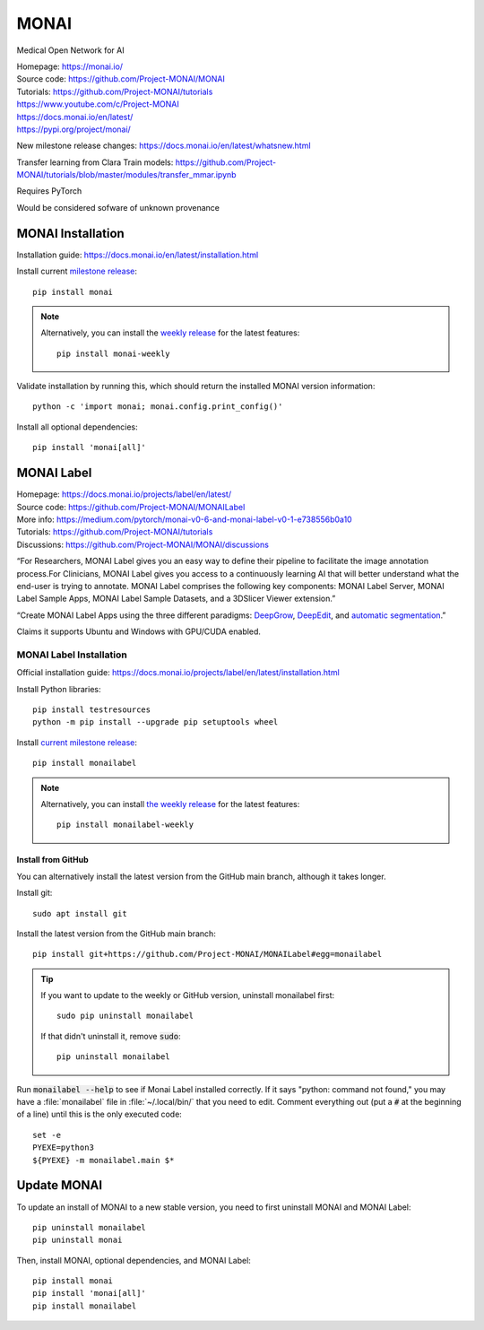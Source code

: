 =====
MONAI
=====

Medical Open Network for AI

| Homepage: https://monai.io/ 
| Source code: https://github.com/Project-MONAI/MONAI 
| Tutorials: https://github.com/Project-MONAI/tutorials 
| https://www.youtube.com/c/Project-MONAI
| https://docs.monai.io/en/latest/ 
| https://pypi.org/project/monai/ 

New milestone release changes: https://docs.monai.io/en/latest/whatsnew.html

Transfer learning from Clara Train models: https://github.com/Project-MONAI/tutorials/blob/master/modules/transfer_mmar.ipynb

Requires PyTorch

Would be considered sofware of unknown provenance

MONAI Installation
==================

Installation guide: https://docs.monai.io/en/latest/installation.html 

Install current `milestone release <https://pypi.org/project/monai/>`_::
    
   pip install monai 

.. Note::
   Alternatively, you can install the `weekly release <https://pypi.org/project/monai-weekly/>`_ for the latest features::

      pip install monai-weekly

Validate installation by running this, which should return the installed MONAI version information::
    
   python -c 'import monai; monai.config.print_config()' 

Install all optional dependencies::
    
   pip install 'monai[all]' 

MONAI Label
===========

| Homepage: https://docs.monai.io/projects/label/en/latest/
| Source code: https://github.com/Project-MONAI/MONAILabel
| More info: https://medium.com/pytorch/monai-v0-6-and-monai-label-v0-1-e738556b0a10
| Tutorials: https://github.com/Project-MONAI/tutorials
| Discussions: https://github.com/Project-MONAI/MONAI/discussions


“For Researchers, MONAI Label gives you an easy way to define their pipeline to facilitate the image annotation process.For Clinicians, MONAI Label gives you access to a continuously learning AI that will better understand what the end-user is trying to annotate. 
MONAI Label comprises the following key components: MONAI Label Server, MONAI Label Sample Apps, MONAI Label Sample Datasets, and a 3DSlicer Viewer extension.” 

“Create MONAI Label Apps using the three different paradigms: `DeepGrow <https://github.com/Project-MONAI/MONAILabel/wiki/DeepGrow>`_, `DeepEdit <https://github.com/Project-MONAI/MONAILabel/wiki/DeepEdit>`_, and `automatic segmentation <https://github.com/Project-MONAI/MONAILabel/wiki/Automated-Segmentation>`_.” 

Claims it supports Ubuntu and Windows with GPU/CUDA enabled. 

MONAI Label Installation
------------------------
Official installation guide: https://docs.monai.io/projects/label/en/latest/installation.html 

Install Python libraries::
    
   pip install testresources
   python -m pip install --upgrade pip setuptools wheel 

Install `current milestone release <https://pypi.org/project/monailabel/>`_::
    
   pip install monailabel 

.. Note::
   Alternatively, you can install `the weekly release <https://pypi.org/project/monailabel-weekly/>`_ for the latest features::

      pip install monailabel-weekly

Install from GitHub
~~~~~~~~~~~~~~~~~~~

You can alternatively install the latest version from the GitHub main branch, although it takes longer.

Install git::

   sudo apt install git 

Install the latest version from the GitHub main branch::
    
   pip install git+https://github.com/Project-MONAI/MONAILabel#egg=monailabel 

.. tip::
   If you want to update to the weekly or GitHub version, uninstall monailabel first::

      sudo pip uninstall monailabel

   If that didn't uninstall it, remove :code:`sudo`::

      pip uninstall monailabel

Run :code:`monailabel --help` to see if Monai Label installed correctly. If it says "python: command not found," you may have a :file:`monailabel` file in :file:`~/.local/bin/` that you need to edit. Comment everything out (put a :code:`#` at the beginning of a line) until this is the only executed code::

   set -e
   PYEXE=python3
   ${PYEXE} -m monailabel.main $*

Update MONAI
============

To update an install of MONAI to a new stable version, you need to first uninstall MONAI and MONAI Label::

   pip uninstall monailabel
   pip uninstall monai

Then, install MONAI, optional dependencies, and MONAI Label::

   pip install monai
   pip install 'monai[all]'
   pip install monailabel
